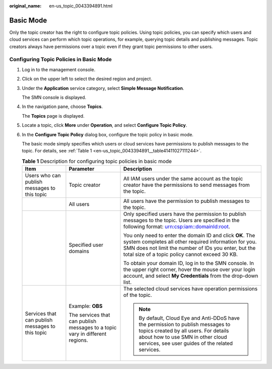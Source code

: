 :original_name: en-us_topic_0043394891.html

.. _en-us_topic_0043394891:

Basic Mode
==========

Only the topic creator has the right to configure topic policies. Using topic policies, you can specify which users and cloud services can perform which topic operations, for example, querying topic details and publishing messages. Topic creators always have permissions over a topic even if they grant topic permissions to other users.

Configuring Topic Policies in Basic Mode
----------------------------------------

#. Log in to the management console.

#. Click |image1| on the upper left to select the desired region and project.

#. Under the **Application** service category, select **Simple Message Notification**.

   The SMN console is displayed.

#. In the navigation pane, choose **Topics**.

   The **Topics** page is displayed.

#. Locate a topic, click **More** under **Operation**, and select **Configure Topic Policy**.

#. In the **Configure Topic Policy** dialog box, configure the topic policy in basic mode.

   The basic mode simply specifies which users or cloud services have permissions to publish messages to the topic. For details, see :ref:`Table 1 <en-us_topic_0043394891__table41411027111244>`.

   .. _en-us_topic_0043394891__table41411027111244:

   .. table:: **Table 1** Description for configuring topic policies in basic mode

      +--------------------------------------------------+------------------------------------------------------------------------------+-------------------------------------------------------------------------------------------------------------------------------------------------------------------------------------------------------------------------------+
      | Item                                             | Parameter                                                                    | Description                                                                                                                                                                                                                   |
      +==================================================+==============================================================================+===============================================================================================================================================================================================================================+
      | Users who can publish messages to this topic     | Topic creator                                                                | All IAM users under the same account as the topic creator have the permissions to send messages from the topic.                                                                                                               |
      +--------------------------------------------------+------------------------------------------------------------------------------+-------------------------------------------------------------------------------------------------------------------------------------------------------------------------------------------------------------------------------+
      |                                                  | All users                                                                    | All users have the permission to publish messages to the topic.                                                                                                                                                               |
      +--------------------------------------------------+------------------------------------------------------------------------------+-------------------------------------------------------------------------------------------------------------------------------------------------------------------------------------------------------------------------------+
      |                                                  | Specified user domains                                                       | Only specified users have the permission to publish messages to the topic. Users are specified in the following format: urn:csp:iam::domainId:root.                                                                           |
      |                                                  |                                                                              |                                                                                                                                                                                                                               |
      |                                                  |                                                                              | You only need to enter the domain ID and click **OK**. The system completes all other required information for you. SMN does not limit the number of IDs you enter, but the total size of a topic policy cannot exceed 30 KB. |
      |                                                  |                                                                              |                                                                                                                                                                                                                               |
      |                                                  |                                                                              | To obtain your domain ID, log in to the SMN console. In the upper right corner, hover the mouse over your login account, and select **My Credentials** from the drop-down list.                                               |
      +--------------------------------------------------+------------------------------------------------------------------------------+-------------------------------------------------------------------------------------------------------------------------------------------------------------------------------------------------------------------------------+
      | Services that can publish messages to this topic | Example: **OBS**                                                             | The selected cloud services have operation permissions of the topic.                                                                                                                                                          |
      |                                                  |                                                                              |                                                                                                                                                                                                                               |
      |                                                  | The services that can publish messages to a topic vary in different regions. | .. note::                                                                                                                                                                                                                     |
      |                                                  |                                                                              |                                                                                                                                                                                                                               |
      |                                                  |                                                                              |    By default, Cloud Eye and Anti-DDoS have the permission to publish messages to topics created by all users. For details about how to use SMN in other cloud services, see user guides of the related services.             |
      +--------------------------------------------------+------------------------------------------------------------------------------+-------------------------------------------------------------------------------------------------------------------------------------------------------------------------------------------------------------------------------+

.. |image1| image:: /_static/images/en-us_image_0000001607216700.png
